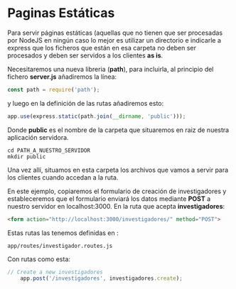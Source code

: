 

* Paginas Estáticas

Para servir páginas estáticas (aquellas que no tienen que ser procesadas 
por NodeJS en ningún caso lo mejor es utilizar un directorio e indicarle 
a express que los ficheros que están en esa carpeta no deben ser procesados
y deben ser servidos a los clientes **as is**.

Necesitaremos una nueva libreria (*path*), para incluirla, al principio del fichero
*server.js* añadiremos la línea:

#+BEGIN_SRC javascript
const path = require('path');
#+END_SRC

y luego en la definición de las rutas añadiremos esto:

#+BEGIN_SRC javascript
app.use(express.static(path.join(__dirname, 'public')));
#+END_SRC

Donde *public* es el nombre de la carpeta que situaremos en raiz de nuestra
aplicación servidora.

#+BEGIN_SRC shell
cd PATH_A_NUESTRO_SERVIDOR
mkdir public
#+END_SRC

Una vez allí, situamos en esta carpeta los archivos que vamos a servir para los
clientes cuando accedan a la ruta.

En este ejemplo, copiaremos el formulario de creación de investigadores y estableceremos
que el formulario enviará los datos mediante *POST* a nuestro servidor en localhost:3000.
En la ruta que acepta **investigadores**:


#+NAME : crear.html
#+BEGIN_SRC html
    <form action="http://localhost:3000/investigadores/" method="POST">
#+END_SRC

Estas rutas las tenemos definidas en :

#+BEGIN_SRC shell
app/routes/investigador.routes.js
#+END_SRC

Con rutas como esta:

#+BEGIN_SRC javascript
// Create a new investigadores
    app.post('/investigadores', investigadores.create);
#+END_SRC







